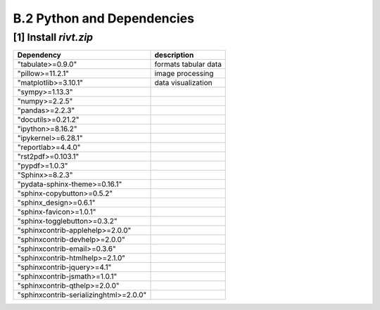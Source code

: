 **B.2  Python and Dependencies**
===================================

.. raw:: html

    <p id="api">&lt;i&gt;</p>


**[1]** Install *rivt.zip*
--------------------------------------------------

.. raw:: html

    <hr>


=============================================== ================================
      Dependency                                      description
=============================================== ================================
  "tabulate>=0.9.0"                                formats tabular data                  
  "pillow>=11.2.1"                                 image processing
  "matplotlib>=3.10.1"                             data visualization
  "sympy>=1.13.3"
  "numpy>=2.2.5"
  "pandas>=2.2.3"
  "docutils>=0.21.2"
  "ipython>=8.16.2"
  "ipykernel>=6.28.1"
  "reportlab>=4.4.0"
  "rst2pdf>=0.103.1"
  "pypdf>=1.0.3"
  "Sphinx>=8.2.3"
  "pydata-sphinx-theme>=0.16.1"
  "sphinx-copybutton>=0.5.2"
  "sphinx_design>=0.6.1"
  "sphinx-favicon>=1.0.1"
  "sphinx-togglebutton>=0.3.2"
  "sphinxcontrib-applehelp>=2.0.0"
  "sphinxcontrib-devhelp>=2.0.0"
  "sphinxcontrib-email>=0.3.6"
  "sphinxcontrib-htmlhelp>=2.1.0"
  "sphinxcontrib-jquery>=4.1"
  "sphinxcontrib-jsmath>=1.0.1"
  "sphinxcontrib-qthelp>=2.0.0"
  "sphinxcontrib-serializinghtml>=2.0.0"
=============================================== ================================        